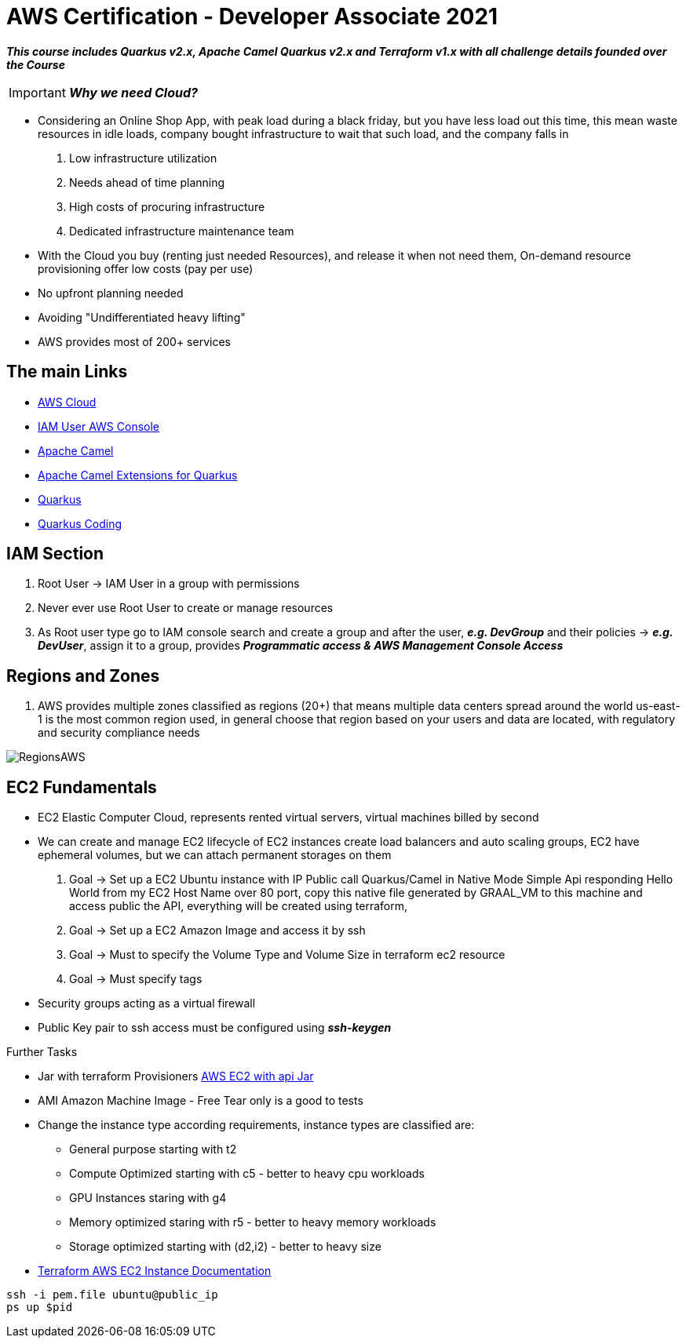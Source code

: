= AWS Certification - Developer Associate 2021

[.lead]

*_This course includes Quarkus v2.x, Apache Camel Quarkus v2.x and Terraform v1.x with all challenge details
founded over the Course_*

IMPORTANT: *_Why we need Cloud?_*

- Considering an Online Shop App, with peak load during a black friday, but you have less load out this time, this
mean waste resources in idle loads, company bought infrastructure to wait that such load, and the company falls in
1. Low infrastructure utilization
2. Needs ahead of time planning
3. High costs of procuring infrastructure
4. Dedicated infrastructure maintenance team

[.lead]

- With the Cloud you buy (renting just needed Resources), and release it when not need them,
On-demand resource provisioning offer low costs (pay per use)
- No upfront planning needed
- Avoiding "Undifferentiated heavy lifting"
- AWS provides most of 200+ services

== The main Links

- https://aws.amazon.com/[AWS Cloud]
- https://{{YOUR_IAM_ID}}.signin.aws.amazon.com/console[IAM User AWS Console]
- https://camel.apache.org/[Apache Camel]
- https://camel.apache.org/camel-quarkus/latest/[Apache Camel Extensions for Quarkus]
- https://quarkus.io/[Quarkus]
- https://code.quarkus.io/[Quarkus Coding]

== IAM Section

1. Root User -> IAM User in a group with permissions
2. Never ever use Root User to create or manage resources
3. As Root user type go to IAM console search and create a group and after the user, *_e.g. DevGroup_* and their
policies -> *_e.g. DevUser_*, assign it to a  group, provides *_Programmatic access & AWS Management Console Access_*

== Regions and Zones

1. AWS provides multiple zones classified as regions (20+) that means multiple data centers spread around the world
us-east-1 is the most common region used, in general choose that region based on your users and data are located,
with regulatory and security compliance needs

image::content/pic/RegionsAWS.png[]

== EC2 Fundamentals

* EC2 Elastic Computer Cloud, represents rented virtual servers, virtual machines billed by second
* We can create and manage EC2 lifecycle of EC2 instances create load balancers and auto scaling groups, EC2 have
ephemeral volumes, but we can attach permanent storages on them
 1. Goal -> Set up a EC2 Ubuntu instance with IP Public call Quarkus/Camel in Native Mode Simple Api responding Hello World from my EC2 Host Name over 80 port, copy this native file generated by GRAAL_VM to this machine and access public the API, everything will be created using terraform,
 2. Goal -> Set up a EC2 Amazon Image and access it by ssh
 3. Goal -> Must to specify the Volume Type and Volume Size in terraform ec2 resource
 4. Goal -> Must specify tags
* Security groups acting as a virtual firewall
* Public Key pair to ssh access must be configured using *_ssh-keygen_*

[.lead]
Further Tasks

* Jar with terraform Provisioners
https://github.com/josefmayer/aws-ec2-java-terraform/blob/master/main.tf[AWS EC2 with api Jar]

* AMI Amazon Machine Image - Free Tear only is a good to tests

* Change the instance type according requirements, instance types are classified are:
 - General purpose starting with t2
 - Compute Optimized starting with c5 - better to heavy cpu workloads
 - GPU Instances staring with g4
 - Memory optimized staring with r5 - better to heavy memory workloads
 - Storage optimized starting with (d2,i2) - better to heavy size
* https://registry.terraform.io/providers/hashicorp/aws/latest/docs/resources/instance[Terraform AWS EC2 Instance Documentation]
[source, bash]
----
ssh -i pem.file ubuntu@public_ip
ps up $pid
----
